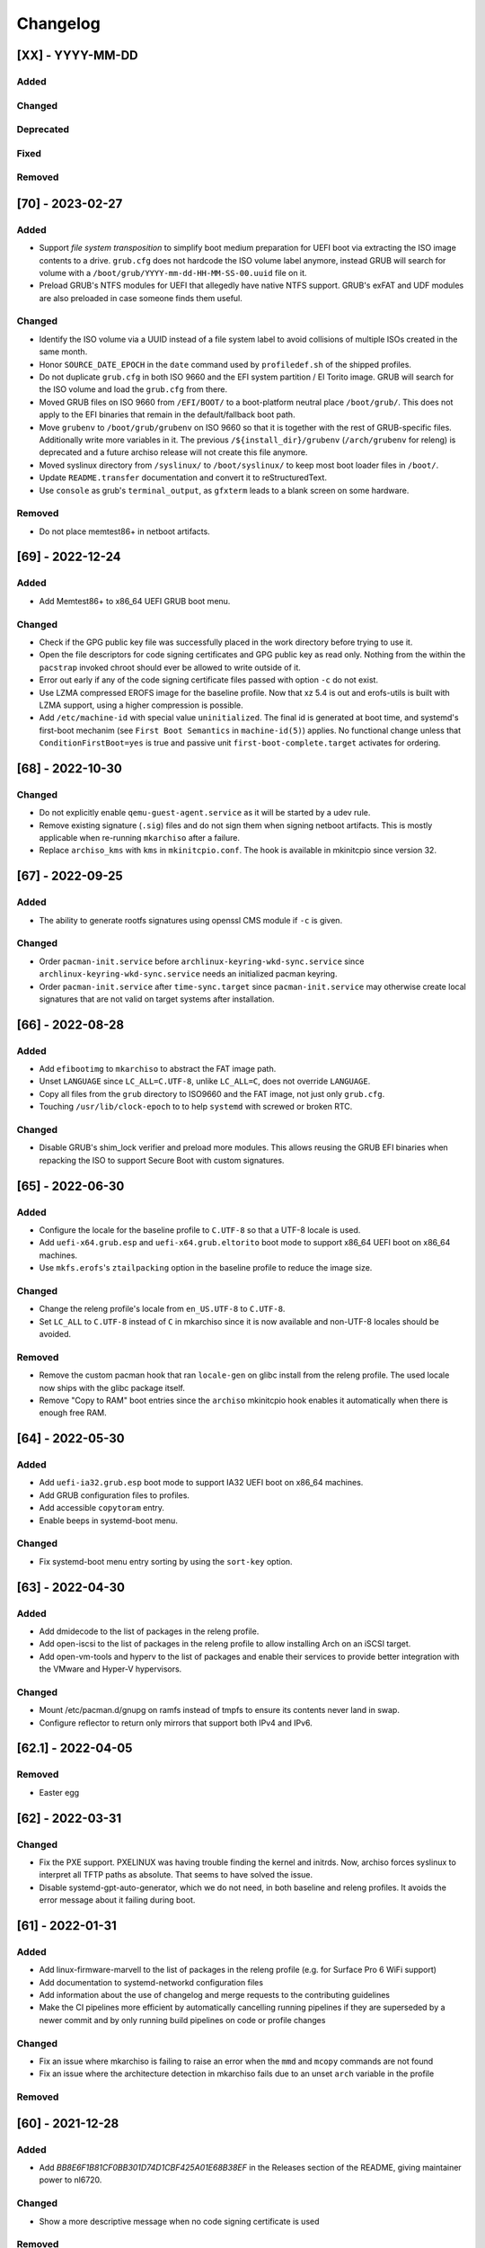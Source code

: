 #########
Changelog
#########

[XX] - YYYY-MM-DD
=================

Added
-----

Changed
-------

Deprecated
----------

Fixed
-----

Removed
-------

[70] - 2023-02-27
=================

Added
-----

- Support *file system transposition* to simplify boot medium preparation for UEFI boot via extracting the ISO image
  contents to a drive. ``grub.cfg`` does not hardcode the ISO volume label anymore, instead GRUB will search for volume
  with a ``/boot/grub/YYYY-mm-dd-HH-MM-SS-00.uuid`` file on it.
- Preload GRUB's NTFS modules for UEFI that allegedly have native NTFS support. GRUB's exFAT and UDF modules are also
  preloaded in case someone finds them useful.

Changed
-------

- Identify the ISO volume via a UUID instead of a file system label to avoid collisions of multiple ISOs created in the
  same month.
- Honor ``SOURCE_DATE_EPOCH`` in the ``date`` command used by ``profiledef.sh`` of the shipped profiles.
- Do not duplicate ``grub.cfg`` in both ISO 9660 and the EFI system partition / El Torito image. GRUB will search for
  the ISO volume and load the ``grub.cfg`` from there.
- Moved GRUB files on ISO 9660 from ``/EFI/BOOT/`` to a boot-platform neutral place ``/boot/grub/``. This does not apply
  to the EFI binaries that remain in the default/fallback boot path.
- Move ``grubenv`` to ``/boot/grub/grubenv`` on ISO 9660 so that it is together with the rest of GRUB-specific files.
  Additionally write more variables in it. The previous ``/${install_dir}/grubenv`` (``/arch/grubenv`` for releng)
  is deprecated and a future archiso release will not create this file anymore.
- Moved syslinux directory from ``/syslinux/`` to ``/boot/syslinux/`` to keep most boot loader files in ``/boot/``.
- Update ``README.transfer`` documentation and convert it to reStructuredText.
- Use ``console`` as grub's ``terminal_output``, as ``gfxterm`` leads to a blank screen on some hardware.

Removed
-------

- Do not place memtest86+ in netboot artifacts.

[69] - 2022-12-24
=================

Added
-----

- Add Memtest86+ to x86_64 UEFI GRUB boot menu.

Changed
-------

- Check if the GPG public key file was successfully placed in the work directory before trying to use it.
- Open the file descriptors for code signing certificates and GPG public key as read only. Nothing from the within the
  ``pacstrap`` invoked chroot should ever be allowed to write outside of it.
- Error out early if any of the code signing certificate files passed with option ``-c`` do not exist.
- Use LZMA compressed EROFS image for the baseline profile. Now that xz 5.4 is out and erofs-utils is built with LZMA
  support, using a higher compression is possible.
- Add ``/etc/machine-id`` with special value ``uninitialized``. The final id is generated at boot time, and systemd's
  first-boot mechanim (see ``First Boot Semantics`` in ``machine-id(5)``) applies. No functional change unless that
  ``ConditionFirstBoot=yes`` is true and passive unit ``first-boot-complete.target`` activates for ordering.

[68] - 2022-10-30
=================

Changed
-------

- Do not explicitly enable ``qemu-guest-agent.service`` as it will be started by a udev rule.
- Remove existing signature (``.sig``) files and do not sign them when signing netboot artifacts. This is mostly
  applicable when re-running ``mkarchiso``  after a failure.
- Replace ``archiso_kms`` with ``kms`` in ``mkinitcpio.conf``. The hook is available in mkinitcpio since version 32.

[67] - 2022-09-25
=================

Added
-----

- The ability to generate rootfs signatures using openssl CMS module if ``-c`` is given.

Changed
-------

- Order ``pacman-init.service`` before ``archlinux-keyring-wkd-sync.service`` since
  ``archlinux-keyring-wkd-sync.service`` needs an initialized pacman keyring.
- Order ``pacman-init.service`` after ``time-sync.target`` since ``pacman-init.service`` may otherwise create local
  signatures that are not valid on target systems after installation.

[66] - 2022-08-28
=================

Added
-----

- Add ``efibootimg`` to ``mkarchiso`` to abstract the FAT image path.
- Unset ``LANGUAGE`` since ``LC_ALL=C.UTF-8``, unlike ``LC_ALL=C``, does not override ``LANGUAGE``.
- Copy all files from the ``grub`` directory to ISO9660 and the FAT image, not just only ``grub.cfg``.
- Touching ``/usr/lib/clock-epoch`` to to help ``systemd`` with screwed or broken RTC.

Changed
-------

- Disable GRUB's shim_lock verifier and preload more modules. This allows reusing the GRUB EFI binaries when repacking
  the ISO to support Secure Boot with custom signatures.

[65] - 2022-06-30
=================

Added
-----

- Configure the locale for the baseline profile to ``C.UTF-8`` so that a UTF-8 locale is used.
- Add ``uefi-x64.grub.esp`` and ``uefi-x64.grub.eltorito`` boot mode to support x86_64 UEFI boot on x86_64 machines.
- Use ``mkfs.erofs``'s ``ztailpacking`` option in the baseline profile to reduce the image size.

Changed
-------

- Change the releng profile's locale from ``en_US.UTF-8`` to ``C.UTF-8``.
- Set ``LC_ALL`` to ``C.UTF-8`` instead of ``C`` in mkarchiso since it is now available and non-UTF-8 locales should be
  avoided.

Removed
-------

- Remove the custom pacman hook that ran ``locale-gen`` on glibc install from the releng profile. The used locale now
  ships with the glibc package itself.
- Remove "Copy to RAM" boot entries since the ``archiso`` mkinitcpio hook enables it automatically when there is enough
  free RAM.

[64] - 2022-05-30
=================

Added
-----

- Add ``uefi-ia32.grub.esp`` boot mode to support IA32 UEFI boot on x86_64 machines.
- Add GRUB configuration files to profiles.
- Add accessible ``copytoram`` entry.
- Enable beeps in systemd-boot menu.

Changed
-------

- Fix systemd-boot menu entry sorting by using the ``sort-key`` option.

[63] - 2022-04-30
=================

Added
-----

- Add dmidecode to the list of packages in the releng profile.
- Add open-iscsi to the list of packages in the releng profile to allow installing Arch on an iSCSI target.
- Add open-vm-tools and hyperv to the list of packages and enable their services to provide better integration with the
  VMware and Hyper-V hypervisors.

Changed
-------

- Mount /etc/pacman.d/gnupg on ramfs instead of tmpfs to ensure its contents never land in swap.
- Configure reflector to return only mirrors that support both IPv4 and IPv6.


[62.1] - 2022-04-05
===================

Removed
-------

- Easter egg

[62] - 2022-03-31
=================

Changed
-------

- Fix the PXE support. PXELINUX was having trouble finding the kernel and initrds. Now, archiso forces syslinux to
  interpret all TFTP paths as absolute. That seems to have solved the issue.
- Disable systemd-gpt-auto-generator, which we do not need, in both baseline and releng profiles. It avoids the error
  message about it failing during boot.

[61] - 2022-01-31
=================

Added
-----

- Add linux-firmware-marvell to the list of packages in the releng profile (e.g. for Surface Pro 6 WiFi support)
- Add documentation to systemd-networkd configuration files
- Add information about the use of changelog and merge requests to the contributing guidelines
- Make the CI pipelines more efficient by automatically cancelling running pipelines if they are superseded by a newer
  commit and by only running build pipelines on code or profile changes

Changed
-------

- Fix an issue where mkarchiso is failing to raise an error when the ``mmd`` and ``mcopy`` commands are not found
- Fix an issue where the architecture detection in mkarchiso fails due to an unset ``arch`` variable in the profile

Removed
-------

[60] - 2021-12-28
=================

Added
-----

- Add `BB8E6F1B81CF0BB301D74D1CBF425A01E68B38EF` in the Releases section of the README, giving maintainer power to
  nl6720.

Changed
-------

- Show a more descriptive message when no code signing certificate is used

Removed
-------

- Remove unused archiso_shutdown hook from the releng profile's mkinitcpio config

[59] - 2021-11-30
=================

Added
-----

- Add mailmap file for easier author integration with git
- Add grub and refind to the package list of the releng profile

Changed
-------

- Replace use of date with printf
- Silence command output more efficiently when using --quiet
- Modify curl call to retry up to ten times before giving up on downloading an automated script

Removed
-------

- Remove requirement on setting a Boot mode when building a netboot image

[58] - 2021-08-25
=================

Added
-----

- Add support for ``gpg``'s ``--sender`` option

Changed
-------

- Change the way ``mkarchiso`` uses ext4 images to copying files to it directly instead of mounting (this action now
  does not require elevated privileges anymore)
- Add version files when using ``netboot`` buildmode as well
- Update the sshd configuration to be compatible with openssh 8.7p1
- Overhaul the used ``gpg`` options
- Fix use of potentially unbound variables
- Refactor the validation functions to have fewer large functions and less code duplication

Removed
-------

- Remove all files related to ``mkinitcpio`` integration, as they now live in
  https://gitlab.archlinux.org/archlinux/mkinitcpio/mkinitcpio-archiso

[57] - 2021-07-30
=================

Added
-----

- Add a missing line in the systemd-networkd-wait-online.service in the baseline profile

Changed
-------

- Adapt systemd-networkd configuration to systemd ≥ 249
- Improve documentation in ``mkarchiso`` and systemd-networkd related configuration files
- Fix an issue that may prevent continuing an aborted build of the ``netboot`` or ``iso`` buildmode

Removed
-------

- Remove SPDX license identifier from files that are not eligible for copyright (e.g. configuration files)

[56.1] - 2021-07-11
===================

Added
-----

Changed
-------

- Simplify gitlab CI setup by using ci-scripts (shared amongst several projects)
- Fix an issue with the unsetting of environment variables before using pacstrap/arch-chroot
- Remove termite-terminfo from the releng profile's list of packages (it is not in the official repositories anymore)
- Set LC_ALL instead of LANG

[56] - 2021-07-01
=================

Added
-----

- Add pacman >= 6 compatible configuration
- Add documentation for the `script` boot parameter

Changed
-------

- Clear environment variables before working in chroot
- Update Arch Wiki URLs
- Pass SOURCE_DATE_EPOCH to chroot
- Enable parallel downloads in profile pacman configurations
- Generalize the approach of interacting with ucode images
- Execute the netboot build mode for the baseline profile in CI

[55] - 2021-06-01
=================

Added
-----

- Add integration for pv when using the copytoram boot parameter so that progress on copying the image to RAM is shown
- Add experimental support for EROFS by using it for the rootfs image in the baseline profile

Changed
-------

- Change information on IRC channel, as Arch Linux moved to Libera Chat
- Fix a regression, that would prevent network interfaces to be configured under certain circumstances

[54] - 2021-05-13
=================

Added
-----

- Add the concept of buildmodes to mkarchiso, which allows for building more than the default .iso artifact
  (sequentially)
- Add support to mkarchiso and both baseline and releng profiles for building a bootstrap image (a compressed
  bootstrapped Arch Linux environment), by using the new buildmode `bootstrap`
- Add support to mkarchiso and both baseline and releng profiles for building artifacts required for netboot with iPXE
  (optionally allowing codesigning on the artifacts), by using the new buildmode `netboot`
- Add qemu-guest-agent and virtualbox-guest-utils-nox to the releng profile and enable their services by default to
  allow interaction between hypervisor and virtual machine if the installation medium is booted in a virtualized
  environment

Changed
-------

- Always use the .sig file extension when signing the rootfs image, as that is how mkinitcpio-archiso expects it
- Fix for CI and run_archiso scripts to be compatible with QEMU >= 6.0
- Increase robustness of CI by granting more time to reach the first prompt
- Change CI to build all available buildmodes of the baseline and releng profiles (baseline's netboot is currently
  excluded due to a bug)
- Install all implicitly installed packages explicitly for the releng profile
- Install keyrings more generically when using pacman-init.service
- Consolidate CI scripts so that they may be shared between the archiso, arch-boxes and releng project in the future and
  expose their configuration with the help of environment variables

[53] - 2021-05-01
=================

Added
-----

- Add ISO name to grubenv
- Add further metrics to CI, so that number of packages and further image sizes can be tracked
- Add IMAGE_ID and IMAGE_VERSION to /etc/os-release

Changed
-------

- Revert to an invalid GPT for greater hardware compatibility
- Fix CI scripts and initcpio script to comply with stricter shellcheck
- Fix an issue where writing to /etc/machine-id might override a file outside of the build directory
- Change gzip flags, so that compressed files are created reproducibly
- Increase default serial baud rate to 115200
- Remove deprecated documentation and format existing documentation

[52] - 2021-04-01
=================

Added
-----

- Add usbmuxd support
- Add EROFS support (as an experimental alternative to squashfs)
- Add creation of zsync control file for delta downloads
- Add sof-firmware for additional soundcard support
- Add support for recursively setting file permissions on folders using profiledef.sh
- Add support for mobile broadband devices with the help of modemmanager
- Add information on PGP signatures of tags
- Add archinstall support

Changed
-------

- Remove haveged
- Fix various things in relation to gitlab CI
- Change systemd-networkd files to more generically setup networkds for devices
- Fix the behavior of the `script=` kernel commandline parameter to follow redirects
- Change the amount of mirrors checked by reflector to 20 to speed up availability of the mirrorlist

[51] - 2021-02-01
=================

Added
-----

- VNC support for `run_archiso`
- SSH enabled by default in baseline and releng profiles
- Add cloud-init support to baseline and releng profiles
- Add simple port forwarding to `run_archiso` to allow testing of SSH
- Add support for loading cloud-init user data images to `run_archiso`
- Add version information to images generated with `mkarchiso`
- Use pacman hooks for things previously done in `customize_airootfs.sh` (e.g. generating locale, uncommenting mirror
  list)
- Add network setup for the baseline profile
- Add scripts for CI to build the baseline and releng profiles automatically

Changed
-------

- Change upstream URL in vendored profiles to archlinux.org
- Reduce the amount of sed calls in mkarchiso
- Fix typos in `mkarchiso`
- mkinitcpio-archiso: Remove resolv.conf before copy to circumvent its use
- Remove `customize_airootfs.sh` from the vendored profiles
- Support overriding more variables in `profiledef.sh` and refactor their use in `mkarchiso`
- Cleanup unused code in `run_archiso`
